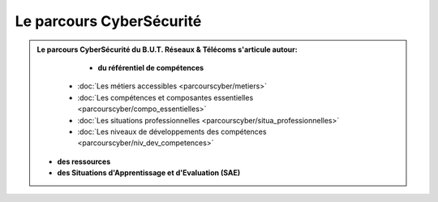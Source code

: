.. _parcours_cyber:

Le parcours CyberSécurité
=========================

.. admonition:: Le parcours CyberSécurité du B.U.T. Réseaux & Télécoms s'articule autour:

	* **du référentiel de compétences**
      - :doc:`Les métiers accessibles <parcourscyber/metiers>`
      - :doc:`Les compétences et composantes essentielles <parcourscyber/compo_essentielles>`
      - :doc:`Les situations professionnelles <parcourscyber/situa_professionnelles>`
      - :doc:`Les niveaux de développements des compétences <parcourscyber/niv_dev_competences>`

   * **des ressources**

   * **des Situations d'Apprentissage et d'Evaluation (SAE)**


